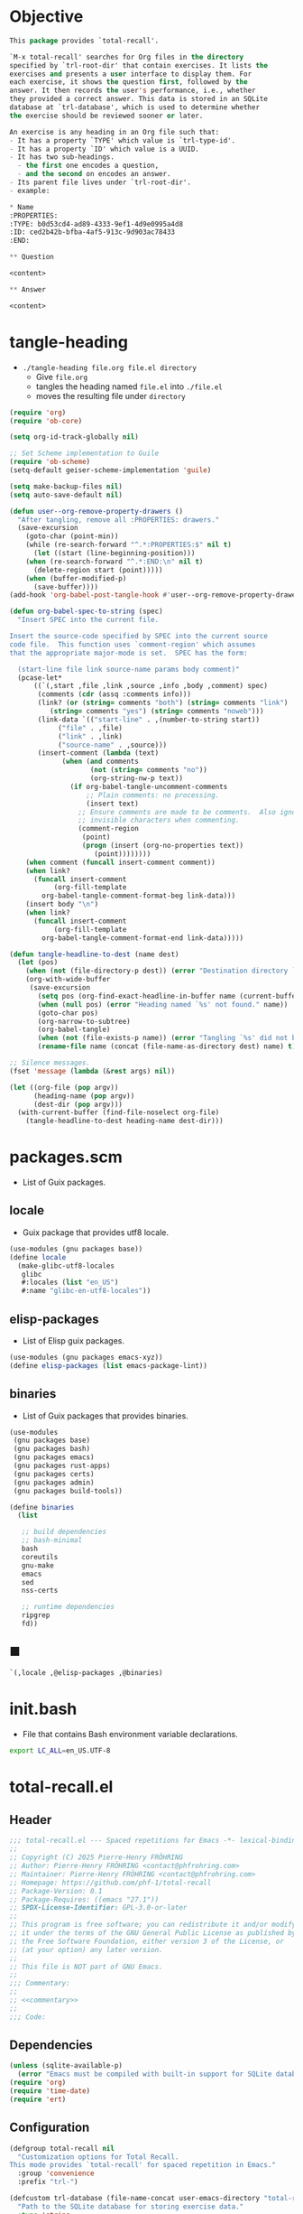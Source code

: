 #+PROPERTY: header-args :noweb yes :mkdirp yes

* Objective
:PROPERTIES:
:ID:       2b6a2d42-bfd0-4658-b25a-b1b7000d1b01
:END:

#+name: commentary
#+begin_src emacs-lisp
This package provides `total-recall'.

`M-x total-recall' searches for Org files in the directory
specified by `trl-root-dir' that contain exercises. It lists the
exercises and presents a user interface to display them. For
each exercise, it shows the question first, followed by the
answer. It then records the user's performance, i.e., whether
they provided a correct answer. This data is stored in an SQLite
database at `trl-database', which is used to determine whether
the exercise should be reviewed sooner or later.

An exercise is any heading in an Org file such that:
- It has a property `TYPE' which value is `trl-type-id'.
- It has a property `ID' which value is a UUID.
- It has two sub-headings.
  - the first one encodes a question,
  - and the second on encodes an answer.
- Its parent file lives under `trl-root-dir'.
- example:

,* Name
:PROPERTIES: 
:TYPE: b0d53cd4-ad89-4333-9ef1-4d9e0995a4d8
:ID: ced2b42b-bfba-4af5-913c-9d903ac78433
:END:

,** Question

<content>

,** Answer

<content>
#+end_src

* tangle-heading
:PROPERTIES:
:header-args+: :tangle tangle-heading :shebang "#!/usr/bin/env -S emacs --script"
:END:

- ~./tangle-heading file.org file.el directory~
  - Give ~file.org~
  - tangles the heading named ~file.el~ into ~./file.el~
  - moves the resulting file under ~directory~

#+begin_src emacs-lisp
(require 'org)
(require 'ob-core)

(setq org-id-track-globally nil)

;; Set Scheme implementation to Guile
(require 'ob-scheme)
(setq-default geiser-scheme-implementation 'guile)

(setq make-backup-files nil)
(setq auto-save-default nil)

(defun user--org-remove-property-drawers ()
  "After tangling, remove all :PROPERTIES: drawers."
  (save-excursion
    (goto-char (point-min))
    (while (re-search-forward "^.*:PROPERTIES:$" nil t)
      (let ((start (line-beginning-position)))
	(when (re-search-forward "^.*:END:\n" nil t)
	  (delete-region start (point)))))
    (when (buffer-modified-p)
      (save-buffer))))
(add-hook 'org-babel-post-tangle-hook #'user--org-remove-property-drawers)

(defun org-babel-spec-to-string (spec)
  "Insert SPEC into the current file.

Insert the source-code specified by SPEC into the current source
code file.  This function uses `comment-region' which assumes
that the appropriate major-mode is set.  SPEC has the form:

  (start-line file link source-name params body comment)"
  (pcase-let*
      ((`(,start ,file ,link ,source ,info ,body ,comment) spec)
       (comments (cdr (assq :comments info)))
       (link? (or (string= comments "both") (string= comments "link")
		  (string= comments "yes") (string= comments "noweb")))
       (link-data `(("start-line" . ,(number-to-string start))
		    ("file" . ,file)
		    ("link" . ,link)
		    ("source-name" . ,source)))
       (insert-comment (lambda (text)
			 (when (and comments
				    (not (string= comments "no"))
				    (org-string-nw-p text))
			   (if org-babel-tangle-uncomment-comments
			       ;; Plain comments: no processing.
			       (insert text)
			     ;; Ensure comments are made to be comments.  Also ignore
			     ;; invisible characters when commenting.
			     (comment-region
			      (point)
			      (progn (insert (org-no-properties text))
				     (point))))))))
    (when comment (funcall insert-comment comment))
    (when link?
      (funcall insert-comment
	       (org-fill-template
		org-babel-tangle-comment-format-beg link-data)))
    (insert body "\n")
    (when link?
      (funcall insert-comment
	       (org-fill-template
		org-babel-tangle-comment-format-end link-data)))))

(defun tangle-headline-to-dest (name dest)
  (let (pos)
    (when (not (file-directory-p dest)) (error "Destination directory `%s' does not exist." dest))
    (org-with-wide-buffer
     (save-excursion
       (setq pos (org-find-exact-headline-in-buffer name (current-buffer) t))
       (when (null pos) (error "Heading named `%s' not found." name))
       (goto-char pos)
       (org-narrow-to-subtree)
       (org-babel-tangle)
       (when (not (file-exists-p name)) (error "Tangling `%s' did not build matching file." name))
       (rename-file name (concat (file-name-as-directory dest) name) t)))))

;; Silence messages.
(fset 'message (lambda (&rest args) nil))

(let ((org-file (pop argv))
      (heading-name (pop argv))
      (dest-dir (pop argv)))
  (with-current-buffer (find-file-noselect org-file)
    (tangle-headline-to-dest heading-name dest-dir)))
#+end_src

* packages.scm
:PROPERTIES:
:header-args+: :tangle packages.scm
:END:

- List of Guix packages.

** locale

- Guix package that provides utf8 locale.

#+name: locale
#+begin_src scheme
(use-modules (gnu packages base))
(define locale
  (make-glibc-utf8-locales
   glibc
   #:locales (list "en_US")
   #:name "glibc-en-utf8-locales"))
#+end_src

** elisp-packages

- List of Elisp guix packages.

#+name: elisp-packages
#+begin_src scheme
(use-modules (gnu packages emacs-xyz))
(define elisp-packages (list emacs-package-lint))
#+end_src

** binaries

- List of Guix packages that provides binaries.

#+name: binaries
#+begin_src scheme
(use-modules
 (gnu packages base)
 (gnu packages bash)
 (gnu packages emacs)
 (gnu packages rust-apps)
 (gnu packages certs)
 (gnu packages admin)
 (gnu packages build-tools))

(define binaries
  (list

   ;; build dependencies
   ;; bash-minimal
   bash
   coreutils
   gnu-make
   emacs
   sed
   nss-certs

   ;; runtime dependencies
   ripgrep
   fd))
#+end_src

** ■

#+begin_src scheme
`(,locale ,@elisp-packages ,@binaries)
#+end_src

* init.bash
:PROPERTIES:
:header-args+: :tangle init.bash
:END:

- File that contains Bash environment variable declarations.

#+begin_src bash
export LC_ALL=en_US.UTF-8
#+end_src

* total-recall.el
:PROPERTIES:
:header-args+: :tangle total-recall.el
:END:

** Header

#+begin_src emacs-lisp
;;; total-recall.el --- Spaced repetitions for Emacs -*- lexical-binding: t; -*-
;;
;; Copyright (C) 2025 Pierre-Henry FRÖHRING
;; Author: Pierre-Henry FRÖHRING <contact@phfrohring.com>
;; Maintainer: Pierre-Henry FRÖHRING <contact@phfrohring.com>
;; Homepage: https://github.com/phf-1/total-recall
;; Package-Version: 0.1
;; Package-Requires: ((emacs "27.1"))
;; SPDX-License-Identifier: GPL-3.0-or-later
;;
;; This program is free software; you can redistribute it and/or modify
;; it under the terms of the GNU General Public License as published by
;; the Free Software Foundation, either version 3 of the License, or
;; (at your option) any later version.
;;
;; This file is NOT part of GNU Emacs.
;;
;;; Commentary:
;;
;; <<commentary>>
;;
;;; Code:
#+end_src

** Dependencies

#+begin_src emacs-lisp
(unless (sqlite-available-p)
  (error "Emacs must be compiled with built-in support for SQLite databases"))
(require 'org)
(require 'time-date)
(require 'ert)
#+end_src

** Configuration

#+begin_src emacs-lisp
(defgroup total-recall nil
  "Customization options for Total Recall.
This mode provides `total-recall' for spaced repetition in Emacs."
  :group 'convenience
  :prefix "trl-")

(defcustom trl-database (file-name-concat user-emacs-directory "total-recall.sqlite3")
  "Path to the SQLite database for storing exercise data."
  :type 'string
  :group 'total-recall)

(defcustom trl-ripgrep-cmd "rg"
  "Name or path of the Ripgrep executable."
  :type 'string
  :group 'total-recall)

(defcustom trl-root-dir (expand-file-name "~")
  "Root directory where Ripgrep searches for Org files."
  :type 'string
  :group 'total-recall)

(defcustom trl-type-id "b0d53cd4-ad89-4333-9ef1-4d9e0995a4d8"
  "Type ID for Org headings representing exercises."
  :type 'string
  :group 'total-recall)

(defcustom trl-window-width 160
  "Width of the Total Recall UI in characters."
  :type 'integer
  :group 'total-recall)

(defcustom trl-window-height 90
  "Height of the Total Recall UI in characters."
  :type 'integer
  :group 'total-recall)
#+end_src

** COMMENT Structure

Structures are defined, such as ~Point~.

*** Point

#+begin_src emacs-lisp
;; Structures for representing a 2D point.
#+end_src

**** point-mk

#+begin_src emacs-lisp
(defun trl--point-mk (x y)
  "Create a point structure with coordinates X and Y.
Both X and Y must be integers."
  (unless (integerp x) (error "X is not an integer"))
  (unless (integerp y) (error "Y is not an integer"))
  (list :point x y))
#+end_src

**** point-p

#+begin_src emacs-lisp
(defun trl--point-p (pt)
  "Return t if PT is a point structure, nil otherwise."
  (eq (car-safe pt) :point))
#+end_src

**** point-rcv

#+begin_src emacs-lisp
(defun trl--point-rcv (pt msg)
  "Handle messages for point PT.
MSG can be :x, :y, or (:eq OTHER) to compare with another point."
  (pcase-let ((`(:point ,x ,y) pt))
    (pcase msg
      (:x x)
      (:y y)
      (`(:eq ,other)
       (or (eq pt other)
	   (and (eq x (trl--point-x other))
		(eq y (trl--point-y other))))))))
#+end_src

**** point-x

#+begin_src emacs-lisp
(defun trl--point-x (pt)
  "Return the x-coordinate of point PT."
  (trl--point-rcv pt :x))
#+end_src

**** point-y

#+begin_src emacs-lisp
(defun trl--point-y (pt)
  "Return the y-coordinate of point PT."
  (trl--point-rcv pt :y))
#+end_src

**** point-eq

#+begin_src emacs-lisp
(defun trl--point-eq (pt1 pt2)
  "Return t if points PT1 and PT2 are equal, nil otherwise."
  (trl--point-rcv pt1 `(:eq ,pt2)))
#+end_src

**** test

#+begin_src emacs-lisp
(ert-deftest trl--point-test ()
  "Test the point structure and its operations."
  (let ((pt (trl--point-mk 10 20)))
    (should (trl--point-p pt))
    (should (eq (trl--point-x pt) 10))
    (should (eq (trl--point-y pt) 20))
    (should (trl--point-eq pt pt))))
#+end_src


** Utils

*** time-to-iso8601

#+begin_src emacs-lisp
(defun trl--time-to-iso8601 (time)
  "Convert Lisp timestamp TIME to an ISO 8601 string."
  (format-time-string "%Y-%m-%dT%H:%M:%SZ" (time-convert time 'list) t))
#+end_src

** Search

#+begin_src emacs-lisp
(defun trl--search (dir ext type-id)
  "Search directory DIR for files with extension EXT containing TYPE-ID.
Return a list of unique file paths."
  (let ((cmd (format "%s -g '*.%s' -i --no-heading -n --color=never '%s' %s"
		     trl-ripgrep-cmd ext type-id dir))
	matches)
    (with-temp-buffer
      (call-process-shell-command cmd nil `(,(current-buffer) nil) nil)
      (goto-char (point-min))
      (while (not (eobp))
	(let* ((line (buffer-substring-no-properties
		      (line-beginning-position) (line-end-position)))
	       (match (split-string line ":")))
	  (push (car match) matches))
	(forward-line 1))
      (delete-dups matches))))
#+end_src

** Row

*** row-mk

#+begin_src emacs-lisp
(defun trl--row-mk (exercise time)
  "Create a row structure for EXERCISE reviewed at TIME."
  (list :row (trl--exercise-id exercise) (trl--time-to-iso8601 time)))
#+end_src

*** row-p

#+begin_src emacs-lisp
(defun trl--row-p (row)
  "Return t if ROW is a row structure, nil otherwise."
  (eq (car-safe row) :row))
#+end_src

*** success-row-mk

#+begin_src emacs-lisp
(defun trl--success-row-mk (exercise time)
  "Create a success row for EXERCISE reviewed at TIME."
  (cons :success (trl--row-mk exercise time)))
#+end_src

*** success-row-p

#+begin_src emacs-lisp
(defun trl--success-row-p (row)
  "Return t if ROW is a success row, nil otherwise."
  (eq (car-safe row) :success))
#+end_src

*** failure-row-mk

#+begin_src emacs-lisp
(defun trl--failure-row-mk (exercise time)
  "Create a failure row for EXERCISE reviewed at TIME."
  (cons :failure (trl--row-mk exercise time)))
#+end_src

*** failure-row-p

#+begin_src emacs-lisp
(defun trl--failure-row-p (row)
  "Return t if ROW is a failure row, nil otherwise."
  (eq (car-safe row) :failure))
#+end_src

*** skip-row-mk

#+begin_src emacs-lisp
(defun trl--skip-row-mk (exercise time)
  "Create a skip row for EXERCISE reviewed at TIME."
  (cons :skip (trl--row-mk exercise time)))
#+end_src

*** skip-row-p

#+begin_src emacs-lisp
(defun trl--skip-row-p (row)
  "Return t if ROW is a skip row, nil otherwise."
  (eq (car-safe row) :skip))
#+end_src

** UI

*** ui-mk

#+begin_src emacs-lisp
(defun trl--ui-mk ()
  "Create a UI structure with a frame and buffer."
  (let ((frame (make-frame `((width . ,trl-window-width)
			     (height . ,trl-window-height))))
	(buffer (get-buffer-create "*total-recall*")))
    (list :ui buffer frame)))
#+end_src

*** ui-p

#+begin_src emacs-lisp
(defun trl--ui-p (ui)
  "Return t if UI is a UI structure, nil otherwise."
  (eq (car-safe ui) :ui))
#+end_src

*** ui-rcv

#+begin_src emacs-lisp
(defun trl--ui-rcv (ui msg)
  "Handle messages for UI.
MSG can be :no-exercises, (:display :question EX), (:display :answer EX), or :kill."
  (unless (trl--ui-p ui) (error "Not a UI structure"))
  (pcase-let ((`(:ui ,buffer ,frame) ui))
    (select-frame-set-input-focus frame)
    (switch-to-buffer buffer)
    (org-mode)
    (erase-buffer)
    (insert "* Total Recall *\n\n\n")
    (pcase msg
      (:no-exercises
       (save-window-excursion
	 (insert "No exercises found.\n"))
       :noop)
      (`(:display :question ,ex)
       (let ((name (trl--exercise-name ex))
	     (id (trl--exercise-id ex))
	     (question (trl--exercise-question ex)))
	 (insert (format "[[ref:%s][%s]]\n\n\n" id name))
	 (insert (format "%s\n\n\n" question))
	 (goto-char (point-min))))
      (`(:display :answer ,ex)
       (let ((name (trl--exercise-name ex))
	     (id (trl--exercise-id ex))
	     (question (trl--exercise-question ex))
	     (answer (trl--exercise-answer ex)))
	 (insert (format "[[ref:%s][%s]]\n\n\n" id name))
	 (insert (format "%s\n\n\n" question))
	 (insert (format "%s\n\n\n" answer))
	 (goto-char (point-min))))
      (:kill
       (kill-buffer buffer)
       (delete-frame frame)
       :noop))))
#+end_src

*** ui-no-exercises

#+begin_src emacs-lisp
(defun trl--ui-no-exercises (ui)
  "Display a 'no exercises' message in UI."
  (trl--ui-rcv ui :no-exercises))
#+end_src

*** ui-display-question

#+begin_src emacs-lisp
(defun trl--ui-display-question (ui exercise)
  "Display the question of EXERCISE in UI."
  (trl--ui-rcv ui `(:display :question ,exercise)))
#+end_src

*** ui-display-answer

#+begin_src emacs-lisp
(defun trl--ui-display-answer (ui exercise)
  "Display the question and answer of EXERCISE in UI."
  (trl--ui-rcv ui `(:display :answer ,exercise)))
#+end_src

*** ui-kill

#+begin_src emacs-lisp
(defun trl--ui-kill (ui)
  "Close the UI, killing its buffer and frame."
  (trl--ui-rcv ui :kill))
#+end_src

** DB

*** db-mk

#+begin_src emacs-lisp
(defun trl--db-mk (path)
  "Open an SQLite database at PATH."
  (sqlite-open path))
#+end_src

*** db-p

#+begin_src emacs-lisp
(defun trl--db-p (x)
  "Return t if X is an SQLite database, nil otherwise."
  (sqlitep x))
#+end_src

*** db-rcv

#+begin_src emacs-lisp
(defun trl--db-rcv (db msg)
  "Handle messages for SQLite database DB.
MSG can be (:save ROW), :close, or (:select :rows ID)."
  (unless (sqlite-select db "SELECT name FROM sqlite_master WHERE type='table' AND name='exercise_log'")
    (sqlite-execute db
		    "CREATE TABLE exercise_log (
		       type TEXT NOT NULL,
		       exercise_id TEXT NOT NULL,
		       time TEXT NOT NULL)"))
  (pcase msg
    (`(:save ,row)
     (pcase row
       (`(,(and type (or :success :failure)) :row ,id ,time)
	(sqlite-execute db
			"INSERT INTO exercise_log (type, exercise_id, time) VALUES (?, ?, ?)"
			(list (symbol-name type) id time))
	t)
       (_ (error "Invalid row format: %S" row))))
    (:close
     (sqlite-close db)
     t)
    (`(:select :rows ,id)
     (sqlite-select db
		    "SELECT type, time FROM exercise_log WHERE exercise_id = ? ORDER BY time ASC"
		    (list id)))
    (_ (error "Unknown message: %S" msg))))
#+end_src

*** db-save

#+begin_src emacs-lisp
(defun trl--db-save (db row)
  "Save ROW to database DB."
  (trl--db-rcv db `(:save ,row)))
#+end_src

*** db-select

#+begin_src emacs-lisp
(defun trl--db-select (db id)
  "Retrieve rows for exercise ID from database DB."
  (trl--db-rcv db `(:select :rows ,id)))
#+end_src

*** db-close

#+begin_src emacs-lisp
(defun trl--db-close (db)
  "Close database DB."
  (trl--db-rcv db :close))
#+end_src

** Exercise

*** exercise-mk

#+begin_src emacs-lisp
(defun trl--exercise-mk (name id question answer)
  "Create an exercise with NAME, ID, QUESTION, and ANSWER.
All arguments must be strings."
  (unless (stringp name) (error "Name is not a string"))
  (unless (stringp id) (error "ID is not a string"))
  (unless (stringp question) (error "Question is not a string"))
  (unless (stringp answer) (error "Answer is not a string"))
  (list :exercise name id question answer))
#+end_src

*** exercise-p

#+begin_src emacs-lisp
(defun trl--exercise-p (ex)
  "Return t if EX is an exercise structure, nil otherwise."
  (eq (car-safe ex) :exercise))
#+end_src

*** exercise-rcv

#+begin_src emacs-lisp
(defun trl--exercise-rcv (exercise msg)
  "Handle messages for EXERCISE.
MSG can be :name, :id, :question, :answer, or (:scheduled DB)."
  (pcase-let ((`(:exercise ,name ,id ,question ,answer) exercise))
    (pcase msg
      (:name name)
      (:id id)
      (:question question)
      (:answer answer)
      (`(:scheduled ,db)
       (let (rows last-failure-index nbr last-success-time)
	 (setq rows (trl--db-select db id))
	 (setq last-failure-index
	       (let ((idx -1))
		 (dotimes (i (length rows) idx)
		   (when (string= (nth 0 (nth i rows)) ":failure")
		     (setq idx i)))))
	 (setq nbr
	       (if (< last-failure-index 0)
		   (length rows)
		 (- (length rows) (1+ last-failure-index))))
	 (setq last-success-time
	       (when (> nbr 0)
		 (let ((last-row (nth (1- (length rows)) rows)))
		   (if (string= (nth 0 last-row) ":success")
		       (nth 1 last-row)
		     (error "Last row is not a success despite NBR > 0")))))
	 (if (zerop nbr)
	     (encode-time 0 0 0 1 1 1970 0)
	   (let* ((delta-days (expt 2 (- nbr 1)))
		  (delta-secs (* delta-days 24 60 60))
		  (t-secs (time-to-seconds (parse-iso8601-time-string last-success-time)))
		  (result-secs (+ t-secs delta-secs)))
	     (seconds-to-time result-secs))))))))
#+end_src

*** exercise-name

#+begin_src emacs-lisp
(defun trl--exercise-name (exercise)
  "Return the name of EXERCISE."
  (trl--exercise-rcv exercise :name))
#+end_src

*** exercise-id

#+begin_src emacs-lisp
(defun trl--exercise-id (exercise)
  "Return the ID of EXERCISE."
  (trl--exercise-rcv exercise :id))
#+end_src

*** exercise-question

#+begin_src emacs-lisp
(defun trl--exercise-question (exercise)
  "Return the question of EXERCISE."
  (trl--exercise-rcv exercise :question))
#+end_src

*** exercise-answer

#+begin_src emacs-lisp
(defun trl--exercise-answer (exercise)
  "Return the answer of EXERCISE."
  (trl--exercise-rcv exercise :answer))
#+end_src

*** exercise-scheduled

#+begin_src emacs-lisp
(defun trl--exercise-scheduled (exercise db)
  "Return the scheduled review time for EXERCISE using database DB."
  (trl--exercise-rcv exercise `(:scheduled ,db)))
#+end_src

** FS

*** fs-rcv

#+begin_src emacs-lisp
(defun trl--fs-rcv (path msg)
  "Handle messages for PATH.
MSG determines the action, delegating to directory or file handlers."
  (cond
   ((file-directory-p path)
    (trl--dir-rcv path msg))
   ((file-exists-p path)
    (trl--file-rcv path msg))))
#+end_src

*** fs-list-exercises

#+begin_src emacs-lisp
(defun trl--fs-list-exercises (path)
  "List exercises in PATH."
  (trl--fs-rcv path :list-exercises))
#+end_src

*** dir-rcv

#+begin_src emacs-lisp
(defun trl--dir-rcv (dir msg)
  "Handle messages for directory DIR.
MSG can be :list-exercises to retrieve exercises."
  (pcase msg
    (:list-exercises
     (mapcan
      (lambda (file-path) (trl--file-rcv file-path :list-exercises))
      (trl--search dir "org" trl-type-id)))))
#+end_src

*** dir-list-exercises

#+begin_src emacs-lisp
(defun trl--dir-list-exercises (dir)
  "List exercises in Org files under directory DIR."
  (trl--dir-rcv dir :list-exercises))
#+end_src

*** file-rcv

#+begin_src emacs-lisp
(defun trl--file-rcv (file msg)
  "Handle messages for FILE.
MSG can be :list-exercises to extract exercises from FILE."
  (pcase msg
    (:list-exercises
     (with-temp-buffer
       (insert-file-contents file)
       (org-mode)
       (org-show-all)
       (let ((org-element-use-cache nil)
	     (exercises '()))
	 (org-map-entries
	  (lambda ()
	    (let ((id (org-entry-get nil "ID"))
		  (name (org-format-outline-path (org-get-outline-path t) 10000))
		  question answer)
	      (save-restriction
		(org-narrow-to-subtree)
		(org-next-visible-heading 1)
		(unless (org-at-heading-p) (error "Question not found"))
		(save-restriction
		  (org-narrow-to-subtree)
		  (let ((init-lvl (org-current-level)))
		    (while (> (org-current-level) 1) (org-promote-subtree))
		    (org-mark-subtree)
		    (setq question
			  (string-trim
			   (buffer-substring-no-properties (point) (mark))))
		    (while (< (org-current-level) init-lvl) (org-demote-subtree))))
		(org-goto-sibling)
		(unless (org-at-heading-p) (error "Answer not found"))
		(save-restriction
		  (org-narrow-to-subtree)
		  (let ((init-lvl (org-current-level)))
		    (while (> (org-current-level) 1) (org-promote-subtree))
		    (org-mark-subtree)
		    (setq answer
			  (string-trim
			   (buffer-substring-no-properties (point) (mark))))
		    (while (< (org-current-level) init-lvl) (org-demote-subtree))))
		(push (trl--exercise-mk name id question answer) exercises))))
	  (format "TYPE=\"%s\"" trl-type-id))
	 (reverse exercises))))))
#+end_src

*** file-list-exercises

#+begin_src emacs-lisp
(defun trl--file-list-exercises (file)
  "List exercises in Org FILE."
  (trl--file-rcv file :list-exercises))
#+end_src

** total-recall

#+begin_src emacs-lisp
;;;###autoload
(defun total-recall ()
  "Provide spaced repetitions capabilities to Emacs.

<<commentary>>"
  (interactive)
  (let ((exercises (trl--fs-list-exercises trl-root-dir))
	(db (trl--db-mk trl-database))
	(now (current-time))
	(ui (trl--ui-mk))
	(use-dialog-box nil)
	exercise
	scheduled
	choice)
    (if (null exercises)
	(trl--ui-no-exercises ui)
      (while exercises
	(setq exercise (pop exercises))
	(setq scheduled (trl--exercise-scheduled exercise db))
	(when (time-less-p scheduled now)
	  (trl--ui-display-question ui exercise)
	  (setq choice
		(car
		 (read-multiple-choice
		  "What would you like to do?"
		  '((?r "Reveal answer" "Display the answer to the question")
		    (?s "Skip" "Skip this exercise")
		    (?q "Quit" "Quit Total Recall")))))
	  (pcase choice
	    (?r
	     (trl--ui-display-answer ui exercise)
	     (setq choice
		   (car
		    (read-multiple-choice
		     "What would you like to do?"
		     '((?s "Success" "You successfully answered the question")
		       (?f "Failure" "You failed to answer the question")
		       (?q "Quit" "Quit Total Recall")))))
	     (pcase choice
	       (?s
		(trl--db-save db (trl--success-row-mk exercise now)))
	       (?f
		(trl--db-save db (trl--failure-row-mk exercise now)))
	       (?q
		(setq exercises nil))))
	    (?s
	     nil)
	    (?q
	     (setq exercises nil))))))
    (trl--db-close db)
    (trl--ui-kill ui)))
#+end_src

** Footer

#+begin_src emacs-lisp
(provide 'total-recall)

;;; total-recall.el ends here

;; Local Variables:
;; coding: utf-8
;; byte-compile-docstring-max-column: 80
;; require-final-newline: t
;; sentence-end-double-space: nil
;; indent-tabs-mode: nil
;; End:
#+end_src
* Makefile
:PROPERTIES:
:header-args+: :tangle Makefile
:END:
** Configuration

- List of Makefile configurations.

#+begin_src makefile
SHELL := bash
.SHELLFLAGS := -ceuo pipefail
MAKEFLAGS += --no-print-directory
.ONESHELL:
.SILENT:
#+end_src

*** BUILD

- ${BUILD} is the directory under which all generated files are installed.

#+begin_src makefile
BUILD := _build
${BUILD}:
	mkdir -p $@
#+end_src

*** TRACE

- ${TRACE} is a file used to record an execution trace.

#+begin_src makefile
TRACE := ${BUILD}/trace.txt
#+end_src

*** TRAP

- ${TRAP} If something has been written to ${TRACE}, then consider that the rule failed.

#+begin_src makefile
TRAP := > ${TRACE}; trap 'if [[ $$? -ne 0 ]]; then cat ${TRACE}; fi' EXIT
#+end_src

*** MAIN_ORG

- ${MAIN_ORG} is the path to source file.

#+begin_src makefile
MAIN_ORG := README.org
#+end_src

** help

- make help # Print this help.

#+begin_src makefile
.PHONY: help
help:
	grep '^# - make ' $(MAKEFILE_LIST) | sed 's/^# - make //' | awk 'BEGIN {FS = " # "}; {printf "\033[36m%-30s\033[0m %s\n", $$1, $$2}'
#+end_src

** tangle-heading

- make tangle-heading # Returns the path to the updated ./tangle-heading script.

#+begin_src makefile
.PHONY: tangle-heading
TANGLE_HEADING := ${BUILD}/tangle-heading
tangle-heading: ${TANGLE_HEADING}
${TANGLE_HEADING}: ${MAIN_ORG} | ${BUILD}
	${TRAP}
	./tangle-heading ${MAIN_ORG} tangle-heading ${BUILD} &> ${TRACE}
	cp -vf ${BUILD}/tangle-heading ./tangle-heading &>> ${TRACE}
	tail -n 1 ${TRACE}
#+end_src

** Makefile

- make Makefile # Returns the path to the updated ./Makefile.

#+begin_src makefile
.PHONY: Makefile
MAKEFILE := ${BUILD}/Makefile
Makefile: ${MAKEFILE}
${MAKEFILE}: ${MAIN_ORG} | ${BUILD}
	${TRAP}
	./tangle-heading ${MAIN_ORG} Makefile ${BUILD} &> ${TRACE}
	cp -vf ${BUILD}/Makefile ./Makefile &>> ${TRACE}
	tail -n 1 ${TRACE}
#+end_src

** packages.scm

- make packages.scm # Returns the path to the Guix packages available in the environment.

#+begin_src makefile
.PHONY: packages.scm
PACKAGES_SCM := ${BUILD}/packages.scm
packages.scm: ${PACKAGES_SCM}
${PACKAGES_SCM}: ${MAIN_ORG} | ${BUILD}
	${TRAP}
	./tangle-heading ${MAIN_ORG} packages.scm ${BUILD} &> ${TRACE}
	echo "$@"
#+end_src

** init.bash

- make init.bash # Returns the path to parameters that initialize Bash in the environment.

#+begin_src makefile
.PHONY: init.bash
INIT_BASH := ${BUILD}/init.bash
init.bash: ${INIT_BASH}
${INIT_BASH}: ${MAIN_ORG} | ${BUILD}
	${TRAP}
	./tangle-heading ${MAIN_ORG} init.bash ${BUILD} &> ${TRACE}
	echo "$@"
#+end_src

** env

- make env # Starts the environment.

#+begin_src makefile
.PHONY: env
GUIX := guix
GUIX_SHELL := ${GUIX} shell --container \
	-F \
	-N \
	--file=${PACKAGES_SCM} \
	--preserve='^TERM$$' \
	-- bash --init-file ${INIT_BASH}
env: ${PACKAGES_SCM} ${INIT_BASH}
	CMD="${CMD}"
	if [[ ! -v GUIX_ENVIRONMENT ]]; then
	  if [[ "$${CMD}" == "" ]]; then
	    ${GUIX_SHELL} -i;
	  else
	    ${GUIX_SHELL} -c "${CMD}";
	  fi
	else
	  ${CMD}
	  :
	fi
#+end_src

** el

- make el # Returns the path to the elisp package.

#+begin_src makefile
.PHONY: el
TOTAL_RECALL_EL := ${BUILD}/total-recall.el
el: ${TOTAL_RECALL_EL}
${TOTAL_RECALL_EL}: ${MAIN_ORG} | ${BUILD}
	${TRAP}
	./tangle-heading ${MAIN_ORG} total-recall.el ${BUILD} &> ${TRACE}
	# sed -i '1,2d' ${TOTAL_RECALL_EL} &>> ${TRACE}
	[[ -s ${TRACE} ]] && exit 1
	echo "$@"
#+end_src

** elc

- make elc # Returns the path to the compiled elisp package.

#+begin_src makefile
.PHONY: elc
TOTAL_RECALL_ELC := ${BUILD}/total-recall.elc
elc: ${TOTAL_RECALL_ELC}
${TOTAL_RECALL_ELC}: ${TOTAL_RECALL_EL}
	${TRAP}
	emacs -Q --batch \
	--eval '(setq org-id-track-globally nil)' \
	--eval '(defun reb-target-binding (_sym) (error "pcre2el v1.11"))' \
	-f batch-byte-compile $< &> ${TRACE}
	[[ -s ${TRACE} ]] && exit 1
	echo "$@"
#+end_src

** lint

- make lint # Returns the path to the linting report of the elisp package.

#+begin_src makefile
.PHONY: lint
LINT_REPORT := ${BUILD}/lint-report.txt
lint: ${LINT_REPORT}
${LINT_REPORT}: ${TOTAL_RECALL_EL}
	${TRAP}
	emacs --batch \
	--file $< \
	--eval '(setq org-id-track-globally nil)' \
	--eval "(progn (require 'package) (add-to-list 'package-archives '(\"melpa\" . \"https://melpa.org/packages/\") t) (package-initialize))" \
	--eval "(progn (require 'package-lint) (let ((errors (package-lint-buffer))) (when errors (message \"%s\" errors))))" &> ${TRACE}
	[[ -s ${TRACE} ]] && exit 1
	echo "$@"
#+end_src

** checkdoc

- make checkdoc # Returns the path to the analysis of the docstrings of the elisp package.

#+begin_src makefile
.PHONY: checkdoc
CHECKDOC := ${BUILD}/checkdoc.txt
checkdoc: ${CHECKDOC}
${CHECKDOC}: ${TOTAL_RECALL_EL}
	${TRAP}
	emacs -Q --batch \
	--eval '(setq org-id-track-globally nil)' \
	--eval '(checkdoc-file "$<")' &> ${TRACE}
	[[ -s ${TRACE} ]] && exit 1
	echo "$@"
#+end_src

** test

- make test # Returns the path to the analysis of the docstrings of the elisp package.

#+begin_src makefile
.PHONY: test
TEST := ${BUILD}/test-log.txt
test: ${TEST}
${TEST}: ${TOTAL_RECALL_EL}
	${TRAP}
	emacs -Q --batch \
	--eval '(setq org-id-track-globally nil)' \
	--eval '(load-file "$<")' \
	--eval '(ert-run-tests-batch-and-exit t)' &> $@
	echo "$@"
#+end_src

** all

- make all # Returns the path of the elisp package after lint, checkdoc and elc steps.

#+begin_src makefile
.PHONY: all
all: ${BUILD}
	${TRAP}
	${MAKE} env CMD="${MAKE} lint checkdoc elc" &> ${TRACE}
	echo ${TOTAL_RECALL_EL}
#+end_src

** clean

- make clean # Deletes all generated files.

#+begin_src makefile
.PHONY: clean
clean:
	rm -rfv ${BUILD}
#+end_src
